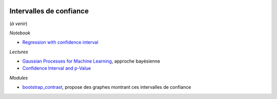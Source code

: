 
.. image:: pyeco.png
    :height: 20
    :alt: Economie
    :target: http://www.xavierdupre.fr/app/ensae_teaching_cs/helpsphinx3/td_2a_notions.html#pour-un-profil-plutot-economiste

.. image:: pystat.png
    :height: 20
    :alt: Statistique
    :target: http://www.xavierdupre.fr/app/ensae_teaching_cs/helpsphinx3/td_2a_notions.html#pour-un-profil-plutot-data-scientist

Intervalles de confiance
++++++++++++++++++++++++

(*à venir*)

*Notebook*

* `Regression with confidence interval
  <http://www.xavierdupre.fr/app/mlinsights/helpsphinx/notebooks/regression_confidence_interval.html>`_

*Lectures*

* `Gaussian Processes for Machine Learning
  <http://www.gaussianprocess.org/gpml/chapters/RW.pdf>`_,
  approche bayésienne
* `Confidence Interval and p-Value
  <http://www.xavierdupre.fr/app/mlstatpy/helpsphinx/c_metric/pvalues.html>`_

*Modules*

* `bootstrap_contrast <https://github.com/josesho/bootstrap_contrast>`_,
  propose des graphes montrant ces intervalles de confiance
